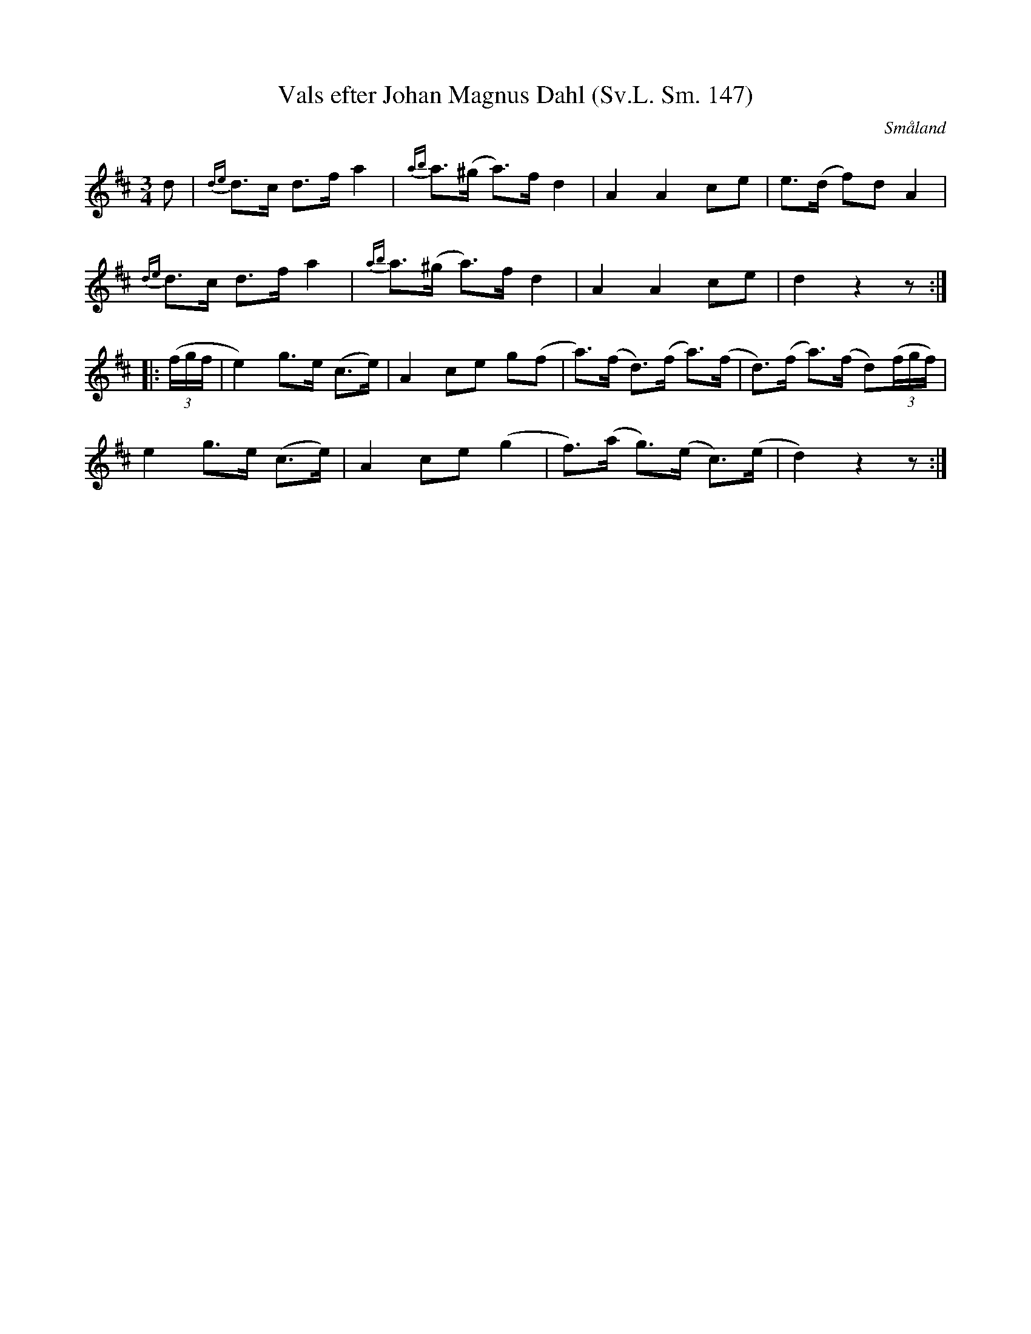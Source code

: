 %%abc-charset utf-8

X:147
B:Svenska låtar Småland
T:Vals efter Johan Magnus Dahl (Sv.L. Sm. 147)
R:Vals
O:Småland
S:efter Johan Magnus Dahl
M:3/4
L:1/8
K:D
d|{de}d>c d>f a2| {ab}a>(^g a)>f d2| A2 A2 ce| e>(d f)d A2| 
{de}d>c d>f a2|{ab}a>(^g a)>f d2| A2 A2 ce| d2 z2 z:|
|:((3f/2g/2f/2|e2) g>e (c>e)| A2 ce g(f| a)>(f d)>(f a)>(f | d)>(f a)>(f d)((3f/2g/2f/2)|
e2 g>e (c>e)| A2 ce (g2| f)>(a g)>(e c)>(e|d2) z2 z:|

